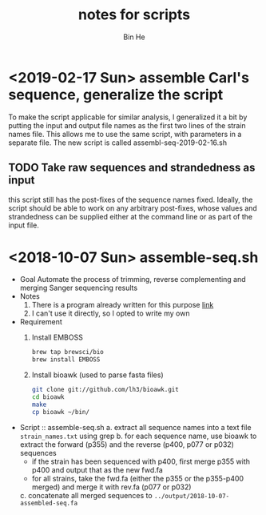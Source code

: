 #+title: notes for scripts
#+author: Bin He

* <2019-02-17 Sun> assemble Carl's sequence, generalize the script
To make the script applicable for similar analysis, I generalized it a bit by putting the input and output file names as the first two lines of the strain names file. This allows me to use the same script, with parameters in a separate file. The new script is called assembl-seq-2019-02-16.sh
** TODO Take raw sequences and strandedness as input 
this script still has the post-fixes of the sequence names fixed. Ideally, the script should be able to work on any arbitrary post-fixes, whose values and strandedness can be supplied either at the command line or as part of the input file.
* <2018-10-07 Sun> assemble-seq.sh
- Goal
  Automate the process of trimming, reverse complementing and merging Sanger sequencing results
- Notes
  1. There is a program already written for this purpose [[https://www.ncbi.nlm.nih.gov/pmc/articles/PMC5066597/][link]]
  2. I can't use it directly, so I opted to write my own
- Requirement
  1. Install EMBOSS
     #+BEGIN_SRC bash
     brew tap brewsci/bio
     brew install EMBOSS
     #+END_SRC
  2. Install bioawk (used to parse fasta files)
     #+BEGIN_SRC bash
     git clone git://github.com/lh3/bioawk.git 
     cd bioawk 
     make 
     cp bioawk ~/bin/
     #+END_SRC
- Script :: assemble-seq.sh
  a. extract all sequence names into a text file =strain_names.txt= using grep
  b. for each sequence name, use bioawk to extract the forward (p355) and the reverse (p400, p077 or p032) sequences
     + if the strain has been sequenced with p400, first merge p355 with p400 and output that as the new fwd.fa
     + for all strains, take the fwd.fa (either the p355 or the p355-p400 merged) and merge it with rev.fa (p077 or p032)
  c. concatenate all merged sequences to =../output/2018-10-07-assembled-seq.fa=
